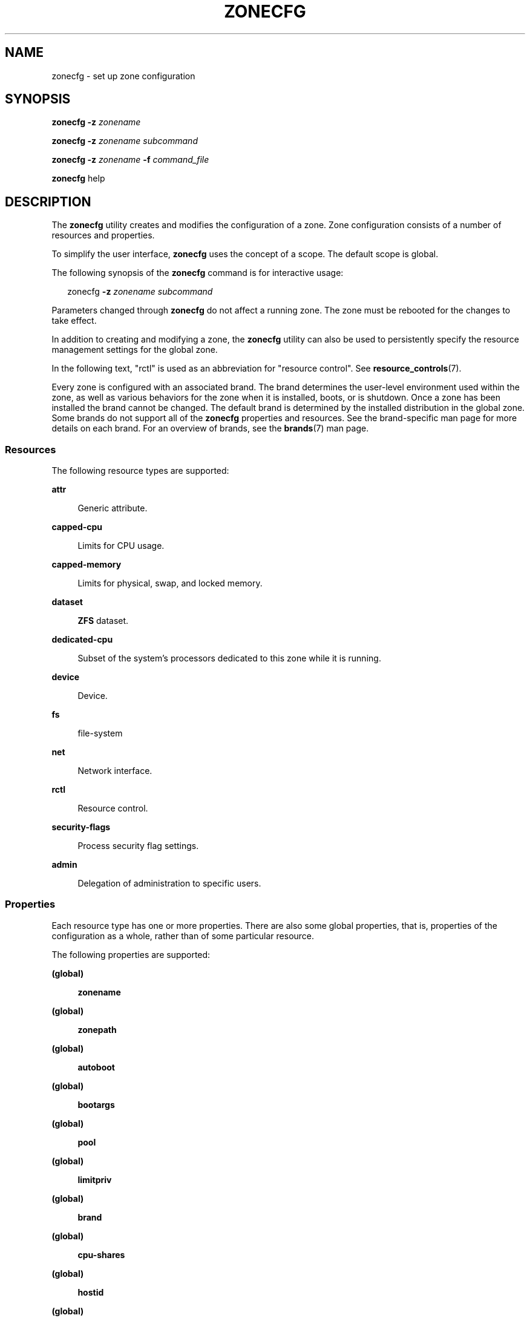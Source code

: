 '\" te
.\" Copyright (c) 2004, 2009 Sun Microsystems, Inc. All Rights Reserved.
.\" Copyright 2013 Joyent, Inc. All Rights Reserved.
.\" Copyright 2017 Peter Tribble
.\" Copyright 2021 OmniOS Community Edition (OmniOSce) Association.
.\" The contents of this file are subject to the terms of the Common Development and Distribution License (the "License"). You may not use this file except in compliance with the License. You can obtain a copy of the license at usr/src/OPENSOLARIS.LICENSE or http://www.opensolaris.org/os/licensing.
.\" See the License for the specific language governing permissions and limitations under the License. When distributing Covered Code, include this CDDL HEADER in each file and include the License file at usr/src/OPENSOLARIS.LICENSE. If applicable, add the following below this CDDL HEADER, with the
.\" fields enclosed by brackets "[]" replaced with your own identifying information: Portions Copyright [yyyy] [name of copyright owner]
.TH ZONECFG 8 "Jan 23, 2021"
.SH NAME
zonecfg \- set up zone configuration
.SH SYNOPSIS
.nf
\fBzonecfg\fR \fB-z\fR \fIzonename\fR
.fi

.LP
.nf
\fBzonecfg\fR \fB-z\fR \fIzonename\fR \fIsubcommand\fR
.fi

.LP
.nf
\fBzonecfg\fR \fB-z\fR \fIzonename\fR \fB-f\fR \fIcommand_file\fR
.fi

.LP
.nf
\fBzonecfg\fR help
.fi

.SH DESCRIPTION
The \fBzonecfg\fR utility creates and modifies the configuration of a zone.
Zone configuration consists of a number of resources and properties.
.sp
.LP
To simplify the user interface, \fBzonecfg\fR uses the concept of a scope. The
default scope is global.
.sp
.LP
The following synopsis of the \fBzonecfg\fR command is for interactive usage:
.sp
.in +2
.nf
zonecfg \fB-z\fR \fIzonename subcommand\fR
.fi
.in -2
.sp

.sp
.LP
Parameters changed through \fBzonecfg\fR do not affect a running zone. The zone
must be rebooted for the changes to take effect.
.sp
.LP
In addition to creating and modifying a zone, the \fBzonecfg\fR utility can
also be used to persistently specify the resource management settings for the
global zone.
.sp
.LP
In the following text, "rctl" is used as an abbreviation for "resource
control". See \fBresource_controls\fR(7).
.sp
.LP
Every zone is configured with an associated brand. The brand determines the
user-level environment used within the zone, as well as various behaviors for
the zone when it is installed, boots, or is shutdown. Once a zone has been
installed the brand cannot be changed. The default brand is determined by the
installed distribution in the global zone. Some brands do not support all of
the \fBzonecfg\fR properties and resources. See the brand-specific man page for
more details on each brand. For an overview of brands, see the \fBbrands\fR(7)
man page.
.SS "Resources"
The following resource types are supported:
.sp
.ne 2
.na
\fB\fBattr\fR\fR
.ad
.sp .6
.RS 4n
Generic attribute.
.RE

.sp
.ne 2
.na
\fB\fBcapped-cpu\fR\fR
.ad
.sp .6
.RS 4n
Limits for CPU usage.
.RE

.sp
.ne 2
.na
\fB\fBcapped-memory\fR\fR
.ad
.sp .6
.RS 4n
Limits for physical, swap, and locked memory.
.RE

.sp
.ne 2
.na
\fB\fBdataset\fR\fR
.ad
.sp .6
.RS 4n
\fBZFS\fR dataset.
.RE

.sp
.ne 2
.na
\fB\fBdedicated-cpu\fR\fR
.ad
.sp .6
.RS 4n
Subset of the system's processors dedicated to this zone while it is running.
.RE

.sp
.ne 2
.na
\fB\fBdevice\fR\fR
.ad
.sp .6
.RS 4n
Device.
.RE

.sp
.ne 2
.na
\fB\fBfs\fR\fR
.ad
.sp .6
.RS 4n
file-system
.RE

.sp
.ne 2
.na
\fB\fBnet\fR\fR
.ad
.sp .6
.RS 4n
Network interface.
.RE

.sp
.ne 2
.na
\fB\fBrctl\fR\fR
.ad
.sp .6
.RS 4n
Resource control.
.RE

.sp
.ne 2
.na
\fB\fBsecurity-flags\fR\fR
.ad
.sp .6
.RS 4n
Process security flag settings.
.RE

.sp
.ne 2
.na
\fB\fBadmin\fR\fR
.ad
.sp .6
.RS 4n
Delegation of administration to specific users.
.RE

.SS "Properties"
Each resource type has one or more properties. There are also some global
properties, that is, properties of the configuration as a whole, rather than of
some particular resource.
.sp
.LP
The following properties are supported:
.sp
.ne 2
.na
\fB(global)\fR
.ad
.sp .6
.RS 4n
\fBzonename\fR
.RE

.sp
.ne 2
.na
\fB(global)\fR
.ad
.sp .6
.RS 4n
\fBzonepath\fR
.RE

.sp
.ne 2
.na
\fB(global)\fR
.ad
.sp .6
.RS 4n
\fBautoboot\fR
.RE

.sp
.ne 2
.na
\fB(global)\fR
.ad
.sp .6
.RS 4n
\fBbootargs\fR
.RE

.sp
.ne 2
.na
\fB(global)\fR
.ad
.sp .6
.RS 4n
\fBpool\fR
.RE

.sp
.ne 2
.na
\fB(global)\fR
.ad
.sp .6
.RS 4n
\fBlimitpriv\fR
.RE

.sp
.ne 2
.na
\fB(global)\fR
.ad
.sp .6
.RS 4n
\fBbrand\fR
.RE

.sp
.ne 2
.na
\fB(global)\fR
.ad
.sp .6
.RS 4n
\fBcpu-shares\fR
.RE

.sp
.ne 2
.na
\fB(global)\fR
.ad
.sp .6
.RS 4n
\fBhostid\fR
.RE

.sp
.ne 2
.na
\fB(global)\fR
.ad
.sp .6
.RS 4n
\fBmax-lwps\fR
.RE

.sp
.ne 2
.na
\fB(global)\fR
.ad
.sp .6
.RS 4n
\fBmax-msg-ids\fR
.RE

.sp
.ne 2
.na
\fB(global)\fR
.ad
.sp .6
.RS 4n
\fBmax-processes\fR
.RE

.sp
.ne 2
.na
\fB(global)\fR
.ad
.sp .6
.RS 4n
\fBmax-sem-ids\fR
.RE

.sp
.ne 2
.na
\fB(global)\fR
.ad
.sp .6
.RS 4n
\fBmax-shm-ids\fR
.RE

.sp
.ne 2
.na
\fB(global)\fR
.ad
.sp .6
.RS 4n
\fBmax-shm-memory\fR
.RE

.sp
.ne 2
.na
\fB(global)\fR
.ad
.sp .6
.RS 4n
\fBscheduling-class\fR
.RE

.sp
.ne 2
.na
.B (global)
.ad
.sp .6
.RS 4n
.B fs-allowed
.RE

.sp
.ne 2
.na
\fB\fBfs\fR\fR
.ad
.sp .6
.RS 4n
\fBdir\fR, \fBspecial\fR, \fBraw\fR, \fBtype\fR, \fBoptions\fR
.RE

.sp
.ne 2
.na
\fB\fBnet\fR\fR
.ad
.sp .6
.RS 4n
\fBaddress\fR, \fBallowed-address\fR, \fBphysical\fR, \fBdefrouter\fR
.RE

.sp
.ne 2
.na
\fB\fBdevice\fR\fR
.ad
.sp .6
.RS 4n
\fBmatch\fR
.RE

.sp
.ne 2
.na
\fB\fBrctl\fR\fR
.ad
.sp .6
.RS 4n
\fBname\fR, \fBvalue\fR
.RE

.sp
.ne 2
.na
\fB\fBattr\fR\fR
.ad
.sp .6
.RS 4n
\fBname\fR, \fBtype\fR, \fBvalue\fR
.RE

.sp
.ne 2
.na
\fB\fBdataset\fR\fR
.ad
.sp .6
.RS 4n
\fBname\fR
.RE

.sp
.ne 2
.na
\fB\fBdedicated-cpu\fR\fR
.ad
.sp .6
.RS 4n
\fBncpus\fR, \fBimportance\fR
.RE

.sp
.ne 2
.na
\fB\fBcapped-memory\fR\fR
.ad
.sp .6
.RS 4n
\fBphysical\fR, \fBswap\fR, \fBlocked\fR
.RE

.sp
.ne 2
.na
\fB\fBcapped-cpu\fR\fR
.ad
.sp .6
.RS 4n
\fBncpus\fR
.RE

.sp
.ne 2
.na
\fB\fBsecurity-flags\fR\fR
.ad
.sp .6
.RS 4n
\fBlower\fR, \fBdefault\fR, \fBupper\fR.
.RE

.sp
.ne 2
.na
\fB\fBadmin\fR\fR
.ad
.sp .6
.RS 4n
\fBuser\fR, \fBauths\fR.
.RE

.sp
.LP
As for the property values which are paired with these names, they are either
simple, complex, or lists. The type allowed is property-specific. Simple values
are strings, optionally enclosed within quotation marks. Complex values have
the syntax:
.sp
.in +2
.nf
(<\fIname\fR>=<\fIvalue\fR>,<\fIname\fR>=<\fIvalue\fR>,...)
.fi
.in -2
.sp

.sp
.LP
where each <\fIvalue\fR> is simple, and the <\fIname\fR> strings are unique
within a given property. Lists have the syntax:
.sp
.in +2
.nf
[<\fIvalue\fR>,...]
.fi
.in -2
.sp

.sp
.LP
where each <\fIvalue\fR> is either simple or complex. A list of a single value
(either simple or complex) is equivalent to specifying that value without the
list syntax. That is, "foo" is equivalent to "[foo]". A list can be empty
(denoted by "[]").
.sp
.LP
In interpreting property values, \fBzonecfg\fR accepts regular expressions as
specified in \fBfnmatch\fR(7). See \fBEXAMPLES\fR.
.sp
.LP
The property types are described as follows:
.sp
.ne 2
.na
\fBglobal: \fBzonename\fR\fR
.ad
.sp .6
.RS 4n
The name of the zone.
.RE

.sp
.ne 2
.na
\fBglobal: \fBzonepath\fR\fR
.ad
.sp .6
.RS 4n
Path to zone's file system.
.RE

.sp
.ne 2
.na
\fBglobal: \fBautoboot\fR\fR
.ad
.sp .6
.RS 4n
Boolean indicating that a zone should be booted automatically at system boot.
Note that if the zones service is disabled, the zone will not autoboot,
regardless of the setting of this property. You enable the zones service with a
\fBsvcadm\fR command, such as:
.sp
.in +2
.nf
# \fBsvcadm enable svc:/system/zones:default\fR
.fi
.in -2
.sp

Replace \fBenable\fR with \fBdisable\fR to disable the zones service. See
\fBsvcadm\fR(8).
.RE

.sp
.ne 2
.na
\fBglobal: \fBbootargs\fR\fR
.ad
.sp .6
.RS 4n
Arguments (options) to be passed to the zone bootup, unless options are
supplied to the "\fBzoneadm boot\fR" command, in which case those take
precedence. The valid arguments are described in \fBzoneadm\fR(8).
.RE

.sp
.ne 2
.na
\fBglobal: \fBpool\fR\fR
.ad
.sp .6
.RS 4n
Name of the resource pool that this zone must be bound to when booted. This
property is incompatible with the \fBdedicated-cpu\fR resource.
.RE

.sp
.ne 2
.na
\fBglobal: \fBlimitpriv\fR\fR
.ad
.sp .6
.RS 4n
The maximum set of privileges any process in this zone can obtain. The property
should consist of a comma-separated privilege set specification as described in
\fBpriv_str_to_set\fR(3C). Privileges can be excluded from the resulting set by
preceding their names with a dash (-) or an exclamation point (!). The special
privilege string "zone" is not supported in this context. If the special string
"default" occurs as the first token in the property, it expands into a safe set
of privileges that preserve the resource and security isolation described in
\fBzones\fR(7). A missing or empty property is equivalent to this same set of
safe privileges.
.sp
The system administrator must take extreme care when configuring privileges for
a zone. Some privileges cannot be excluded through this mechanism as they are
required in order to boot a zone. In addition, there are certain privileges
which cannot be given to a zone as doing so would allow processes inside a zone
to unduly affect processes in other zones. \fBzoneadm\fR(8) indicates when an
invalid privilege has been added or removed from a zone's privilege set when an
attempt is made to either "boot" or "ready" the zone.
.sp
See \fBprivileges\fR(7) for a description of privileges. The command "\fBppriv
-l\fR" (see \fBppriv\fR(1)) produces a list of all Solaris privileges. You can
specify privileges as they are displayed by \fBppriv\fR. In
\fBprivileges\fR(7), privileges are listed in the form
PRIV_\fIprivilege_name\fR. For example, the privilege \fIsys_time\fR, as you
would specify it in this property, is listed in \fBprivileges\fR(7) as
\fBPRIV_SYS_TIME\fR.
.RE

.sp
.ne 2
.na
\fBglobal: \fBbrand\fR\fR
.ad
.sp .6
.RS 4n
The zone's brand type.
.RE

.sp
.ne 2
.na
\fBglobal: \fBip-type\fR\fR
.ad
.sp .6
.RS 4n
A zone can either share the IP instance with the global zone, which is the
default, or have its own exclusive instance of IP.
.sp
This property takes the values \fBshared\fR and \fBexclusive\fR.
.RE

.sp
.ne 2
.na
\fBglobal: \fBhostid\fR\fR
.ad
.sp .6
.RS 4n
A zone can emulate a 32-bit host identifier to ease system consolidation. A
zone's \fBhostid\fR property is empty by default, meaning that the zone does
not emulate a host identifier. Zone host identifiers must be hexadecimal values
between 0 and FFFFFFFE. A \fB0x\fR or \fB0X\fR prefix is optional. Both
uppercase and lowercase hexadecimal digits are acceptable.
.RE

.sp
.ne 2
.na
\fB\fBfs\fR: dir, special, raw, type, options\fR
.ad
.sp .6
.RS 4n
Values needed to determine how, where, and so forth to mount file systems. See
\fBmount\fR(8), \fBmount\fR(2), \fBfsck\fR(8), and \fBvfstab\fR(5).
.RE

.sp
.ne 2
.na
\fB\fBnet\fR: address, allowed-address, physical, defrouter\fR
.ad
.sp .6
.RS 4n
The network address and physical interface name of the network interface. The
network address is one of:
.RS +4
.TP
.ie t \(bu
.el o
a valid IPv4 address, optionally followed by "\fB/\fR" and a prefix length;
.RE
.RS +4
.TP
.ie t \(bu
.el o
a valid IPv6 address, which must be followed by "\fB/\fR" and a prefix length;
.RE
.RS +4
.TP
.ie t \(bu
.el o
a host name which resolves to an IPv4 address.
.RE
Note that host names that resolve to IPv6 addresses are not supported.
.sp
The physical interface name is the network interface name.
.sp
The default router is specified similarly to the network address except that it
must not be followed by a \fB/\fR (slash) and a network prefix length.
.sp
A zone can be configured to be either exclusive-IP or shared-IP. For a
shared-IP zone, you must set both the physical and address properties; setting
the default router is optional. The interface specified in the physical
property must be plumbed in the global zone prior to booting the non-global
zone. However, if the interface is not used by the global zone, it should be
configured \fBdown\fR in the global zone, and the default router for the
interface should be specified here.
.sp
For an exclusive-IP zone, the physical property must be set and the address and
default router properties cannot be set.
.sp
An exclusive-IP zone is responsible for managing its own network configuration.
If the allowed-address property is set, the zone administrator will only be
permitted to configure the interface with the specified address. To allow
multiple addresses (for example, an IPv4 and IPv6 address), use add net
multiple times.
.RE

.sp
.ne 2
.na
\fB\fBdevice\fR: match\fR
.ad
.sp .6
.RS 4n
Device name to match.
.RE

.sp
.ne 2
.na
\fB\fBrctl\fR: name, value\fR
.ad
.sp .6
.RS 4n
The name and \fIpriv\fR/\fIlimit\fR/\fIaction\fR triple of a resource control.
See \fBprctl\fR(1) and \fBrctladm\fR(8). The preferred way to set rctl values
is to use the global property name associated with a specific rctl.
.RE

.sp
.ne 2
.na
\fB\fBattr\fR: name, type, value\fR
.ad
.sp .6
.RS 4n
The name, type and value of a generic attribute. The \fBtype\fR must be one of
\fBint\fR, \fBuint\fR, \fBboolean\fR or \fBstring\fR, and the value must be of
that type. \fBuint\fR means unsigned, that is, a non-negative integer.
.RE

.sp
.ne 2
.na
\fB\fBdataset\fR: name\fR
.ad
.sp .6
.RS 4n
The name of a \fBZFS\fR dataset to be accessed from within the zone. See
\fBzfs\fR(8).
.RE

.sp
.ne 2
.na
\fBglobal: \fBcpu-shares\fR\fR
.ad
.sp .6
.RS 4n
The number of Fair Share Scheduler (FSS) shares to allocate to this zone. This
property is incompatible with the \fBdedicated-cpu\fR resource. This property
is the preferred way to set the \fBzone.cpu-shares\fR rctl.
.RE

.sp
.ne 2
.na
\fBglobal: \fBmax-lwps\fR\fR
.ad
.sp .6
.RS 4n
The maximum number of LWPs simultaneously available to this zone. This property
is the preferred way to set the \fBzone.max-lwps\fR rctl.
If \fBmax-processes\fR is not explicitly set then it will be set to the
same value as \fBmax-lwps\fR.
.RE

.sp
.ne 2
.na
\fBglobal: \fBmax-msg-ids\fR\fR
.ad
.sp .6
.RS 4n
The maximum number of message queue IDs allowed for this zone. This property is
the preferred way to set the \fBzone.max-msg-ids\fR rctl.
.RE

.sp
.ne 2
.na
\fBglobal: \fBmax-processes\fR\fR
.ad
.sp .6
.RS 4n
The maximum number of processes simultaneously available to this zone. This
property is the preferred way to set the \fBzone.max-processes\fR rctl.
If \fBmax-lwps\fR is not explicitly set, then setting this property will
automatically set \fBmax-lwps\fR to 10 times the value of
\fBmax-processes\fR.
.RE

.sp
.ne 2
.na
\fBglobal: \fBmax-sem-ids\fR\fR
.ad
.sp .6
.RS 4n
The maximum number of semaphore IDs allowed for this zone. This property is the
preferred way to set the \fBzone.max-sem-ids\fR rctl.
.RE

.sp
.ne 2
.na
\fBglobal: \fBmax-shm-ids\fR\fR
.ad
.sp .6
.RS 4n
The maximum number of shared memory IDs allowed for this zone. This property is
the preferred way to set the \fBzone.max-shm-ids\fR rctl.
.RE

.sp
.ne 2
.na
\fBglobal: \fBmax-shm-memory\fR\fR
.ad
.sp .6
.RS 4n
The maximum amount of shared memory allowed for this zone. This property is the
preferred way to set the \fBzone.max-shm-memory\fR rctl. A scale (K, M, G, T)
can be applied to the value for this number (for example, 1M is one megabyte).
.RE

.sp
.ne 2
.na
\fBglobal: \fBscheduling-class\fR\fR
.ad
.sp .6
.RS 4n
Specifies the scheduling class used for processes running in a zone. When this
property is not specified, the scheduling class is established as follows:
.RS +4
.TP
.ie t \(bu
.el o
If the \fBcpu-shares\fR property or equivalent rctl is set, the scheduling
class FSS is used.
.RE
.RS +4
.TP
.ie t \(bu
.el o
If neither \fBcpu-shares\fR nor the equivalent rctl is set and the zone's pool
property references a pool that has a default scheduling class, that class is
used.
.RE
.RS +4
.TP
.ie t \(bu
.el o
Under any other conditions, the system default scheduling class is used.
.RE
.RE



.sp
.ne 2
.na
\fB\fBdedicated-cpu\fR: ncpus, importance\fR
.ad
.sp .6
.RS 4n
The number of CPUs that should be assigned for this zone's exclusive use. The
zone will create a pool and processor set when it boots. See \fBpooladm\fR(8)
and \fBpoolcfg\fR(8) for more information on resource pools. The \fBncpu\fR
property can specify a single value or a range (for example, 1-4) of
processors. The \fBimportance\fR property is optional; if set, it will specify
the \fBpset.importance\fR value for use by \fBpoold\fR(8). If this resource is
used, there must be enough free processors to allocate to this zone when it
boots or the zone will not boot. The processors assigned to this zone will not
be available for the use of the global zone or other zones. This resource is
incompatible with both the \fBpool\fR and \fBcpu-shares\fR properties. Only a
single instance of this resource can be added to the zone.
.RE

.sp
.ne 2
.na
\fB\fBcapped-memory\fR: physical, swap, locked\fR
.ad
.sp .6
.RS 4n
The caps on the memory that can be used by this zone. A scale (K, M, G, T) can
be applied to the value for each of these numbers (for example, 1M is one
megabyte). Each of these properties is optional but at least one property must
be set when adding this resource. Only a single instance of this resource can
be added to the zone. The \fBphysical\fR property sets the \fBmax-rss\fR for
this zone. This will be enforced by \fBrcapd\fR(8) running in the global zone.
The \fBswap\fR property is the preferred way to set the \fBzone.max-swap\fR
rctl. The \fBlocked\fR property is the preferred way to set the
\fBzone.max-locked-memory\fR rctl.
.RE

.sp
.ne 2
.na
\fB\fBcapped-cpu\fR: ncpus\fR
.ad
.sp .6
.RS 4n
Sets a limit on the amount of CPU time that can be used by a zone. The unit
used translates to the percentage of a single CPU that can be used by all user
threads in a zone, expressed as a fraction (for example, \fB\&.75\fR) or a
mixed number (whole number and fraction, for example, \fB1.25\fR). An
\fBncpu\fR value of \fB1\fR means 100% of a CPU, a value of \fB1.25\fR means
125%, \fB\&.75\fR mean 75%, and so forth. When projects within a capped zone
have their own caps, the minimum value takes precedence.
.sp
The \fBcapped-cpu\fR property is an alias for \fBzone.cpu-cap\fR resource
control and is related to the \fBzone.cpu-cap\fR resource control. See
\fBresource_controls\fR(7).
.RE

.sp
.ne 2
.na
\fB\fBsecurity-flags\fR: lower, default, upper\fR
.ad
.sp .6
.RS 4n
Set the process security flags associated with the zone.  The \fBlower\fR and
\fBupper\fR fields set the limits, the \fBdefault\fR field is set of flags all
zone processes inherit.
.RE

.sp
.ne 2
.na
\fB\fBadmin\fR: user, auths\fR
.ad
.sp .6
.RS 4n
Delegate zone administration to the named user. Valid values for \fBauths\fR
are \fBlogin\fR, \fBmanage\fR, and \fBclonefrom\fR. The \fBlogin\fR
authorization enables the user to use \fBzlogin\fR(1) to log in to the zone,
being prompted for authentication (but not to access the zone console). The
\fBmanage\fR authorization enables the user to install, update, boot or halt
the zone, to log in using \fBzlogin\fR(1) without authentication, and to access
the zone console. The \fBclonefrom\fR authorization allows the user to install
a new zone using this zone as a clone source.
.RE

.sp
.ne 2
.na
\fBglobal: \fBfs-allowed\fR\fR
.ad
.sp .6
.RS 4n
A comma-separated list of additional filesystems that may be mounted within
the zone; for example "ufs,pcfs". By default, only hsfs(4FS) and network
filesystems can be mounted. If the first entry in the list is "-" then
that disables all of the default filesystems. If any filesystems are listed
after "-" then only those filesystems can be mounted.

This property does not apply to filesystems mounted into the zone via "add fs"
or "add dataset".

WARNING: allowing filesystem mounts other than the default may allow the zone
administrator to compromise the system with a malicious filesystem image, and
is not supported.
.RE

.sp
.LP
The following table summarizes resources, property-names, and types:
.sp
.in +2
.nf
resource          property-name   type
(global)          zonename        simple
(global)          zonepath        simple
(global)          autoboot        simple
(global)          bootargs        simple
(global)          pool            simple
(global)          limitpriv       simple
(global)          brand           simple
(global)          ip-type         simple
(global)          hostid          simple
(global)          cpu-shares      simple
(global)          max-lwps        simple
(global)          max-msg-ids     simple
(global)          max-processes   simple
(global)          max-sem-ids     simple
(global)          max-shm-ids     simple
(global)          max-shm-memory  simple
(global)          scheduling-class simple
fs                dir             simple
                   special         simple
                   raw             simple
                   type            simple
                   options         list of simple
net               address         simple
                   physical        simple
device            match           simple
rctl              name            simple
                   value           list of complex
attr              name            simple
                   type            simple
                   value           simple
dataset           name            simple
dedicated-cpu     ncpus           simple or range
                   importance      simple

capped-memory     physical        simple with scale
                   swap            simple with scale
                   locked          simple with scale

capped-cpu        ncpus           simple
security-flags	  lower           simple
                   default        simple
                   upper          simple
admin             user            simple
                   auths          simple
.fi
.in -2
.sp

.sp
.LP
To further specify things, the breakdown of the complex property "value" of the
"rctl" resource type, it consists of three name/value pairs, the names being
"priv", "limit" and "action", each of which takes a simple value. The "name"
property of an "attr" resource is syntactically restricted in a fashion similar
but not identical to zone names: it must begin with an alphanumeric, and can
contain alphanumerics plus the hyphen (\fB-\fR), underscore (\fB_\fR), and dot
(\fB\&.\fR) characters. Attribute names beginning with "zone" are reserved for
use by the system. Finally, the "autoboot" global property must have a value of
"true" or "false".
.SS "Using Kernel Statistics to Monitor CPU Caps"
Using the kernel statistics (\fBkstat\fR(3KSTAT)) module \fBcaps\fR, the system
maintains information for all capped projects and zones. You can access this
information by reading kernel statistics (\fBkstat\fR(3KSTAT)), specifying
\fBcaps\fR as the \fBkstat\fR module name. The following command displays
kernel statistics for all active CPU caps:
.sp
.in +2
.nf
# \fBkstat caps::'/cpucaps/'\fR
.fi
.in -2
.sp

.sp
.LP
A \fBkstat\fR(8) command running in a zone displays only CPU caps relevant for
that zone and for projects in that zone. See \fBEXAMPLES\fR.
.sp
.LP
The following are cap-related arguments for use with \fBkstat\fR(8):
.sp
.ne 2
.na
\fB\fBcaps\fR\fR
.ad
.sp .6
.RS 4n
The \fBkstat\fR module.
.RE

.sp
.ne 2
.na
\fB\fBproject_caps\fR or \fBzone_caps\fR\fR
.ad
.sp .6
.RS 4n
\fBkstat\fR class, for use with the \fBkstat\fR \fB-c\fR option.
.RE

.sp
.ne 2
.na
\fB\fBcpucaps_project_\fR\fIid\fR or \fBcpucaps_zone_\fR\fIid\fR\fR
.ad
.sp .6
.RS 4n
\fBkstat\fR name, for use with the \fBkstat\fR \fB-n\fR option. \fIid\fR is the
project or zone identifier.
.RE

.sp
.LP
The following fields are displayed in response to a \fBkstat\fR(8) command
requesting statistics for all CPU caps.
.sp
.ne 2
.na
\fB\fBmodule\fR\fR
.ad
.sp .6
.RS 4n
In this usage of \fBkstat\fR, this field will have the value \fBcaps\fR.
.RE

.sp
.ne 2
.na
\fB\fBname\fR\fR
.ad
.sp .6
.RS 4n
As described above, \fBcpucaps_project_\fR\fIid\fR or
\fBcpucaps_zone_\fR\fIid\fR
.RE

.sp
.ne 2
.na
\fB\fBabove_sec\fR\fR
.ad
.sp .6
.RS 4n
Total time, in seconds, spent above the cap.
.RE

.sp
.ne 2
.na
\fB\fBbelow_sec\fR\fR
.ad
.sp .6
.RS 4n
Total time, in seconds, spent below the cap.
.RE

.sp
.ne 2
.na
\fB\fBmaxusage\fR\fR
.ad
.sp .6
.RS 4n
Maximum observed CPU usage.
.RE

.sp
.ne 2
.na
\fB\fBnwait\fR\fR
.ad
.sp .6
.RS 4n
Number of threads on cap wait queue.
.RE

.sp
.ne 2
.na
\fB\fBusage\fR\fR
.ad
.sp .6
.RS 4n
Current aggregated CPU usage for all threads belonging to a capped project or
zone, in terms of a percentage of a single CPU.
.RE

.sp
.ne 2
.na
\fB\fBvalue\fR\fR
.ad
.sp .6
.RS 4n
The cap value, in terms of a percentage of a single CPU.
.RE

.sp
.ne 2
.na
\fB\fBzonename\fR\fR
.ad
.sp .6
.RS 4n
Name of the zone for which statistics are displayed.
.RE

.sp
.LP
See \fBEXAMPLES\fR for sample output from a \fBkstat\fR command.
.SH OPTIONS
The following options are supported:
.sp
.ne 2
.na
\fB\fB-f\fR \fIcommand_file\fR\fR
.ad
.sp .6
.RS 4n
Specify the name of \fBzonecfg\fR command file. \fIcommand_file\fR is a text
file of \fBzonecfg\fR subcommands, one per line.
.RE

.sp
.ne 2
.na
\fB\fB-z\fR \fIzonename\fR\fR
.ad
.sp .6
.RS 4n
Specify the name of a zone. Zone names are case sensitive. Zone names must
begin with an alphanumeric character and can contain alphanumeric characters,
the underscore (\fB_\fR) the hyphen (\fB-\fR), and the dot (\fB\&.\fR). The
name \fBglobal\fR and all names beginning with \fBSUNW\fR are reserved and
cannot be used.
.RE

.SH SUBCOMMANDS
You can use the \fBadd\fR and \fBselect\fR subcommands to select a specific
resource, at which point the scope changes to that resource. The \fBend\fR and
\fBcancel\fR subcommands are used to complete the resource specification, at
which time the scope is reverted back to global. Certain subcommands, such as
\fBadd\fR, \fBremove\fR and \fBset\fR, have different semantics in each scope.
.sp
.LP
\fBzonecfg\fR supports a semicolon-separated list of subcommands. For example:
.sp
.in +2
.nf
# \fBzonecfg -z myzone "add net; set physical=myvnic; end"\fR
.fi
.in -2
.sp

.sp
.LP
Subcommands which can result in destructive actions or loss of work have an
\fB-F\fR option to force the action. If input is from a terminal device, the
user is prompted when appropriate if such a command is given without the
\fB-F\fR option otherwise, if such a command is given without the \fB-F\fR
option, the action is disallowed, with a diagnostic message written to standard
error.
.sp
.LP
The following subcommands are supported:
.sp
.ne 2
.na
\fB\fBadd\fR \fIresource-type\fR (global scope)\fR
.ad
.br
.na
\fB\fBadd\fR \fIproperty-name property-value\fR (resource scope)\fR
.ad
.sp .6
.RS 4n
In the global scope, begin the specification for a given resource type. The
scope is changed to that resource type.
.sp
In the resource scope, add a property of the given name with the given value.
The syntax for property values varies with different property types. In
general, it is a simple value or a list of simple values enclosed in square
brackets, separated by commas (\fB[foo,bar,baz]\fR). See \fBPROPERTIES\fR.
.RE

.sp
.ne 2
.na
\fB\fBcancel\fR\fR
.ad
.sp .6
.RS 4n
End the resource specification and reset scope to global. Abandons any
partially specified resources. \fBcancel\fR is only applicable in the resource
scope.
.RE

.sp
.ne 2
.na
\fB\fBclear\fR \fIproperty-name\fR\fR
.ad
.sp .6
.RS 4n
Clear the value for the property.
.RE

.sp
.ne 2
.na
\fB\fBcommit\fR\fR
.ad
.sp .6
.RS 4n
Commit the current configuration from memory to stable storage. The
configuration must be committed to be used by \fBzoneadm\fR. Until the
in-memory configuration is committed, you can remove changes with the
\fBrevert\fR subcommand. The \fBcommit\fR operation is attempted automatically
upon completion of a \fBzonecfg\fR session. Since a configuration must be
correct to be committed, this operation automatically does a verify.
.RE

.sp
.ne 2
.na
\fB\fBcreate [\fR\fB-F\fR\fB] [\fR \fB-a\fR \fIpath\fR |\fB-b\fR \fB|\fR
\fB-t\fR \fItemplate\fR\fB]\fR\fR
.ad
.sp .6
.RS 4n
Create an in-memory configuration for the specified zone. Use \fBcreate\fR to
begin to configure a new zone. See \fBcommit\fR for saving this to stable
storage.
.sp
If you are overwriting an existing configuration, specify the \fB-F\fR option
to force the action. Specify the \fB-t\fR \fItemplate\fR option to create a
configuration identical to \fItemplate\fR, where \fItemplate\fR is the name of
a configured zone.
.sp
Use the \fB-a\fR \fIpath\fR option to facilitate configuring a detached zone on
a new host. The \fIpath\fR parameter is the zonepath location of a detached
zone that has been moved on to this new host. Once the detached zone is
configured, it should be installed using the "\fBzoneadm attach\fR" command
(see \fBzoneadm\fR(8)). All validation of the new zone happens during the
\fBattach\fR process, not during zone configuration.
.sp
Use the \fB-b\fR option to create a blank configuration. Without arguments,
\fBcreate\fR applies the Sun default settings.
.RE

.sp
.ne 2
.na
\fB\fBdelete [\fR\fB-F\fR\fB]\fR\fR
.ad
.sp .6
.RS 4n
Delete the specified configuration from memory and stable storage. This action
is instantaneous, no commit is necessary. A deleted configuration cannot be
reverted.
.sp
Specify the \fB-F\fR option to force the action.
.RE

.sp
.ne 2
.na
\fB\fBend\fR\fR
.ad
.sp .6
.RS 4n
End the resource specification. This subcommand is only applicable in the
resource scope. \fBzonecfg\fR checks to make sure the current resource is
completely specified. If so, it is added to the in-memory configuration (see
\fBcommit\fR for saving this to stable storage) and the scope reverts to
global. If the specification is incomplete, it issues an appropriate error
message.
.RE

.sp
.ne 2
.na
\fB\fBexport [\fR\fB-f\fR \fIoutput-file\fR\fB]\fR\fR
.ad
.sp .6
.RS 4n
Print configuration to standard output. Use the \fB-f\fR option to print the
configuration to \fIoutput-file\fR. This option produces output in a form
suitable for use in a command file.
.RE

.sp
.ne 2
.na
.BR "help " [ usage ]
.RI [ subcommand ]
[syntax]
.RI [ command-name ]
.ad
.sp .6
.RS 4n
Print general help or help about given topic.
.RE

.sp
.ne 2
.na
\fB\fBinfo zonename | zonepath | autoboot | brand | pool | limitpriv\fR\fR
.ad
.br
.na
\fB\fBinfo [\fR\fIresource-type\fR
\fB[\fR\fIproperty-name\fR\fB=\fR\fIproperty-value\fR\fB]*]\fR\fR
.ad
.sp .6
.RS 4n
Display information about the current configuration. If \fIresource-type\fR is
specified, displays only information about resources of the relevant type. If
any \fIproperty-name\fR value pairs are specified, displays only information
about resources meeting the given criteria. In the resource scope, any
arguments are ignored, and \fBinfo\fR displays information about the resource
which is currently being added or modified.
.RE

.sp
.ne 2
.na
\fB\fBremove\fR \fIresource-type\fR\fB{\fR\fIproperty-name\fR\fB=\fR\fIproperty
-value\fR\fB}\fR(global scope)\fR
.ad
.sp .6
.RS 4n
In the global scope, removes the specified resource. The \fB[]\fR syntax means
0 or more of whatever is inside the square braces. If you want only to remove a
single instance of the resource, you must specify enough property name-value
pairs for the resource to be uniquely identified. If no property name-value
pairs are specified, all instances will be removed. If there is more than one
pair is specified, a confirmation is required, unless you use the \fB-F\fR
option.
.RE

.sp
.ne 2
.na
\fB\fBselect\fR \fIresource-type\fR
\fB{\fR\fIproperty-name\fR\fB=\fR\fIproperty-value\fR\fB}\fR\fR
.ad
.sp .6
.RS 4n
Select the resource of the given type which matches the given
\fIproperty-name\fR \fIproperty-value\fR pair criteria, for modification. This
subcommand is applicable only in the global scope. The scope is changed to that
resource type. The \fB{}\fR syntax means 1 or more of whatever is inside the
curly braces. You must specify enough \fIproperty -name property-value\fR pairs
for the resource to be uniquely identified.
.RE

.sp
.ne 2
.na
\fB\fBset\fR \fIproperty-name\fR\fB=\fR\fIproperty\fR\fB-\fR\fIvalue\fR\fR
.ad
.sp .6
.RS 4n
Set a given property name to the given value. Some properties (for example,
\fBzonename\fR and \fBzonepath\fR) are global while others are
resource-specific. This subcommand is applicable in both the global and
resource scopes.
.RE

.sp
.ne 2
.na
\fB\fBverify\fR\fR
.ad
.sp .6
.RS 4n
Verify the current configuration for correctness:
.RS +4
.TP
.ie t \(bu
.el o
All resources have all of their required properties specified.
.RE
.RS +4
.TP
.ie t \(bu
.el o
A \fBzonepath\fR is specified.
.RE
.RE

.sp
.ne 2
.na
\fB\fBrevert\fR \fB[\fR\fB-F\fR\fB]\fR\fR
.ad
.sp .6
.RS 4n
Revert the configuration back to the last committed state. The \fB-F\fR option
can be used to force the action.
.RE

.sp
.ne 2
.na
\fB\fBexit [\fR\fB-F\fR\fB]\fR\fR
.ad
.sp .6
.RS 4n
Exit the \fBzonecfg\fR session. A commit is automatically attempted if needed.
You can also use an \fBEOF\fR character to exit \fBzonecfg\fR. The \fB-F\fR
option can be used to force the action.
.RE

.SH EXAMPLES
\fBExample 1 \fRCreating the Environment for a New Zone
.sp
.LP
In the following example, \fBzonecfg\fR creates the environment for a new zone.
\fB/usr/local\fR is loopback mounted from the global zone into
\fB/opt/local\fR. \fB/opt/sfw\fR is loopback mounted from the global zone,
three logical network interfaces are added, and a limit on the number of
fair-share scheduler (FSS) CPU shares for a zone is set using the \fBrctl\fR
resource type. The example also shows how to select a given resource for
modification.

.sp
.in +2
.nf
example# \fBzonecfg -z myzone3\fR
my-zone3: No such zone configured
Use 'create' to begin configuring a new zone.
zonecfg:myzone3> \fBcreate\fR
zonecfg:myzone3> \fBset zonepath=/export/home/my-zone3\fR
zonecfg:myzone3> \fBset autoboot=true\fR
zonecfg:myzone3> \fBadd fs\fR
zonecfg:myzone3:fs> \fBset dir=/usr/local\fR
zonecfg:myzone3:fs> \fBset special=/opt/local\fR
zonecfg:myzone3:fs> \fBset type=lofs\fR
zonecfg:myzone3:fs> \fBadd options [ro,nodevices]\fR
zonecfg:myzone3:fs> \fBend\fR
zonecfg:myzone3> \fBadd fs\fR
zonecfg:myzone3:fs> \fBset dir=/mnt\fR
zonecfg:myzone3:fs> \fBset special=/dev/dsk/c0t0d0s7\fR
zonecfg:myzone3:fs> \fBset raw=/dev/rdsk/c0t0d0s7\fR
zonecfg:myzone3:fs> \fBset type=ufs\fR
zonecfg:myzone3:fs> \fBend\fR
zonecfg:myzone3> \fBadd net\fR
zonecfg:myzone3:net> \fBset address=192.168.0.1/24\fR
zonecfg:myzone3:net> \fBset physical=eri0\fR
zonecfg:myzone3:net> \fBend\fR
zonecfg:myzone3> \fBadd net\fR
zonecfg:myzone3:net> \fBset address=192.168.1.2/24\fR
zonecfg:myzone3:net> \fBset physical=eri0\fR
zonecfg:myzone3:net> \fBend\fR
zonecfg:myzone3> \fBadd net\fR
zonecfg:myzone3:net> \fBset address=192.168.2.3/24\fR
zonecfg:myzone3:net> \fBset physical=eri0\fR
zonecfg:myzone3:net> \fBend\fR
zonecfg:my-zone3> \fBset cpu-shares=5\fR
zonecfg:my-zone3> \fBadd capped-memory\fR
zonecfg:my-zone3:capped-memory> \fBset physical=50m\fR
zonecfg:my-zone3:capped-memory> \fBset swap=100m\fR
zonecfg:my-zone3:capped-memory> \fBend\fR
zonecfg:myzone3> \fBexit\fR
.fi
.in -2
.sp

.LP
\fBExample 2 \fRCreating a Non-Native Zone
.sp
.LP
The following example creates a new Linux zone:

.sp
.in +2
.nf
example# \fBzonecfg -z lxzone\fR
lxzone: No such zone configured
Use 'create' to begin configuring a new zone
zonecfg:lxzone> \fBcreate -t SUNWlx\fR
zonecfg:lxzone> \fBset zonepath=/export/zones/lxzone\fR
zonecfg:lxzone> \fBset autoboot=true\fR
zonecfg:lxzone> \fBexit\fR
.fi
.in -2
.sp

.LP
\fBExample 3 \fRCreating an Exclusive-IP Zone
.sp
.LP
The following example creates a zone that is granted exclusive access to
\fBbge1\fR and \fBbge33000\fR and that is isolated at the IP layer from the
other zones configured on the system.

.sp
.LP
The IP addresses and routing should be configured inside the new zone using
the normal networking administration tools such as \fBipadm\fR(8).

.sp
.in +2
.nf
example# \fBzonecfg -z excl\fR
excl: No such zone configured
Use 'create' to begin configuring a new zone
zonecfg:excl> \fBcreate\fR
zonecfg:excl> \fBset zonepath=/export/zones/excl\fR
zonecfg:excl> \fBset ip-type=exclusive\fR
zonecfg:excl> \fBadd net\fR
zonecfg:excl:net> \fBset physical=bge1\fR
zonecfg:excl:net> \fBend\fR
zonecfg:excl> \fBadd net\fR
zonecfg:excl:net> \fBset physical=bge33000\fR
zonecfg:excl:net> \fBend\fR
zonecfg:excl> \fBexit\fR
.fi
.in -2
.sp

.LP
\fBExample 4 \fRAssociating a Zone with a Resource Pool
.sp
.LP
The following example shows how to associate an existing zone with an existing
resource pool:

.sp
.in +2
.nf
example# \fBzonecfg -z myzone\fR
zonecfg:myzone> \fBset pool=mypool\fR
zonecfg:myzone> \fBexit\fR
.fi
.in -2
.sp

.sp
.LP
For more information about resource pools, see \fBpooladm\fR(8) and
\fBpoolcfg\fR(8).

.LP
\fBExample 5 \fRChanging the Name of a Zone
.sp
.LP
The following example shows how to change the name of an existing zone:

.sp
.in +2
.nf
example# \fBzonecfg -z myzone\fR
zonecfg:myzone> \fBset zonename=myzone2\fR
zonecfg:myzone2> \fBexit\fR
.fi
.in -2
.sp

.LP
\fBExample 6 \fRChanging the Privilege Set of a Zone
.sp
.LP
The following example shows how to change the set of privileges an existing
zone's processes will be limited to the next time the zone is booted. In this
particular case, the privilege set will be the standard safe set of privileges
a zone normally has along with the privilege to change the system date and
time:

.sp
.in +2
.nf
example# \fBzonecfg -z myzone\fR
zonecfg:myzone> \fBset limitpriv="default,sys_time"\fR
zonecfg:myzone2> \fBexit\fR
.fi
.in -2
.sp

.LP
\fBExample 7 \fRSetting the \fBzone.cpu-shares\fR Property for the Global Zone
.sp
.LP
The following command sets the \fBzone.cpu-shares\fR property for the global
zone:

.sp
.in +2
.nf
example# \fBzonecfg -z global\fR
zonecfg:global> \fBset cpu-shares=5\fR
zonecfg:global> \fBexit\fR
.fi
.in -2
.sp

.LP
\fBExample 8 \fRUsing Pattern Matching
.sp
.LP
The following commands illustrate \fBzonecfg\fR support for pattern matching.
In the zone \fBflexlm\fR, enter:

.sp
.in +2
.nf
zonecfg:flexlm> \fBadd device\fR
zonecfg:flexlm:device> \fBset match="/dev/cua/a00[2-5]"\fR
zonecfg:flexlm:device> \fBend\fR
.fi
.in -2
.sp

.sp
.LP
In the global zone, enter:

.sp
.in +2
.nf
global# \fBls /dev/cua\fR
a     a000  a001  a002  a003  a004  a005  a006  a007  b
.fi
.in -2
.sp

.sp
.LP
In the zone \fBflexlm\fR, enter:

.sp
.in +2
.nf
flexlm# \fBls /dev/cua\fR
a002  a003  a004  a005
.fi
.in -2
.sp

.LP
\fBExample 9 \fRSetting a Cap for a Zone to Three CPUs
.sp
.LP
The following sequence uses the \fBzonecfg\fR command to set the CPU cap for a
zone to three CPUs.

.sp
.in +2
.nf
zonecfg:myzone> \fBadd capped-cpu\fR
zonecfg:myzone>capped-cpu> \fBset ncpus=3\fR
zonecfg:myzone>capped-cpu>capped-cpu> \fBend\fR
.fi
.in -2
.sp

.sp
.LP
The preceding sequence, which uses the capped-cpu property, is equivalent to
the following sequence, which makes use of the \fBzone.cpu-cap\fR resource
control.

.sp
.in +2
.nf
zonecfg:myzone> \fBadd rctl\fR
zonecfg:myzone:rctl> \fBset name=zone.cpu-cap\fR
zonecfg:myzone:rctl> \fBadd value (priv=privileged,limit=300,action=none)\fR
zonecfg:myzone:rctl> \fBend\fR
.fi
.in -2
.sp

.LP
\fBExample 10 \fRUsing \fBkstat\fR to Monitor CPU Caps
.sp
.LP
The following command displays information about all CPU caps.

.sp
.in +2
.nf
# \fBkstat -n /cpucaps/\fR
module: caps                            instance: 0
name:   cpucaps_project_0               class:    project_caps
        above_sec                       0
        below_sec                       2157
        crtime                          821.048183159
        maxusage                        2
        nwait                           0
        snaptime                        235885.637253027
        usage                           0
        value                           18446743151372347932
        zonename                        global

module: caps                            instance: 0
name:   cpucaps_project_1               class:    project_caps
        above_sec                       0
        below_sec                       0
        crtime                          225339.192787265
        maxusage                        5
        nwait                           0
        snaptime                        235885.637591677
        usage                           5
        value                           18446743151372347932
        zonename                        global

module: caps                            instance: 0
name:   cpucaps_project_201             class:    project_caps
        above_sec                       0
        below_sec                       235105
        crtime                          780.37961782
        maxusage                        100
        nwait                           0
        snaptime                        235885.637789687
        usage                           43
        value                           100
        zonename                        global

module: caps                            instance: 0
name:   cpucaps_project_202             class:    project_caps
        above_sec                       0
        below_sec                       235094
        crtime                          791.72983782
        maxusage                        100
        nwait                           0
        snaptime                        235885.637967512
        usage                           48
        value                           100
        zonename                        global

module: caps                            instance: 0
name:   cpucaps_project_203             class:    project_caps
        above_sec                       0
        below_sec                       235034
        crtime                          852.104401481
        maxusage                        75
        nwait                           0
        snaptime                        235885.638144304
        usage                           47
        value                           100
        zonename                        global

module: caps                            instance: 0
name:   cpucaps_project_86710           class:    project_caps
        above_sec                       22
        below_sec                       235166
        crtime                          698.441717859
        maxusage                        101
        nwait                           0
        snaptime                        235885.638319871
        usage                           54
        value                           100
        zonename                        global

module: caps                            instance: 0
name:   cpucaps_zone_0                  class:    zone_caps
        above_sec                       100733
        below_sec                       134332
        crtime                          821.048177123
        maxusage                        207
        nwait                           2
        snaptime                        235885.638497731
        usage                           199
        value                           200
        zonename                        global

module: caps                            instance: 1
name:   cpucaps_project_0               class:    project_caps
        above_sec                       0
        below_sec                       0
        crtime                          225360.256448422
        maxusage                        7
        nwait                           0
        snaptime                        235885.638714404
        usage                           7
        value                           18446743151372347932
        zonename                        test_001

module: caps                            instance: 1
name:   cpucaps_zone_1                  class:    zone_caps
        above_sec                       2
        below_sec                       10524
        crtime                          225360.256440278
        maxusage                        106
        nwait                           0
        snaptime                        235885.638896443
        usage                           7
        value                           100
        zonename                        test_001
.fi
.in -2
.sp

.LP
\fBExample 11 \fRDisplaying CPU Caps for a Specific Zone or Project
.sp
.LP
Using the \fBkstat\fR \fB-c\fR and \fB-i\fR options, you can display CPU caps
for a specific zone or project, as below. The first command produces a display
for a specific project, the second for the same project within zone 1.

.sp
.in +2
.nf
# \fBkstat -c project_caps\fR

# \fBkstat -c project_caps -i 1\fR
.fi
.in -2
.sp

.SH EXIT STATUS
The following exit values are returned:
.sp
.ne 2
.na
\fB\fB0\fR\fR
.ad
.sp .6
.RS 4n
Successful completion.
.RE

.sp
.ne 2
.na
\fB\fB1\fR\fR
.ad
.sp .6
.RS 4n
An error occurred.
.RE

.sp
.ne 2
.na
\fB\fB2\fR\fR
.ad
.sp .6
.RS 4n
Invalid usage.
.RE

.SH ATTRIBUTES
See \fBattributes\fR(7) for descriptions of the following attributes:
.sp

.sp
.TS
box;
c | c
l | l .
ATTRIBUTE TYPE	ATTRIBUTE VALUE
_
Interface Stability	Volatile
.TE

.SH SEE ALSO
\fBppriv\fR(1), \fBprctl\fR(1), \fBzlogin\fR(1), \fBkstat\fR(8),
\fBmount\fR(8), \fBpooladm\fR(8), \fBpoolcfg\fR(8), \fBpoold\fR(8),
\fBrcapd\fR(8), \fBrctladm\fR(8), \fBsvcadm\fR(8), \fBipadm\fR(8),
\fBzfs\fR(8), \fBzoneadm\fR(8), \fBpriv_str_to_set\fR(3C),
\fBkstat\fR(3KSTAT), \fBvfstab\fR(5), \fBattributes\fR(7), \fBbrands\fR(7),
\fBfnmatch\fR(7), \fBlx\fR(7), \fBprivileges\fR(7), \fBresource_controls\fR(7),
\fBsecurity-flags\fR(7), \fBzones\fR(7)
.sp
.LP
\fISystem Administration Guide: Solaris Containers-Resource Management, and
Solaris Zones\fR
.SH NOTES
All character data used by \fBzonecfg\fR must be in US-ASCII encoding.
